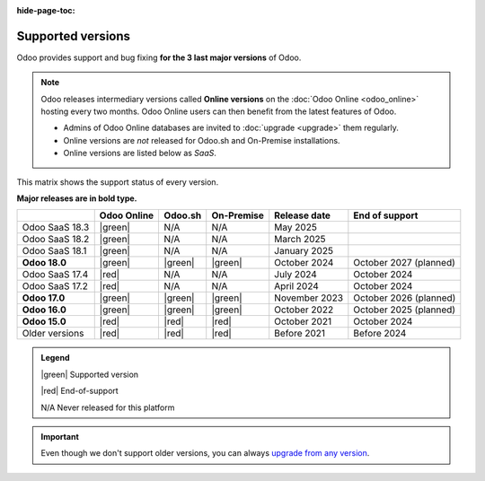 :hide-page-toc:

.. _supported_versions:

==================
Supported versions
==================

Odoo provides support and bug fixing **for the 3 last major versions** of Odoo.

.. note::
   Odoo releases intermediary versions called **Online versions** on the :doc:`Odoo Online
   <odoo_online>` hosting every two months. Odoo Online users can then benefit from the latest
   features of Odoo.

   - Admins of Odoo Online databases are invited to :doc:`upgrade <upgrade>` them regularly.
   - Online versions are *not* released for Odoo.sh and On-Premise installations.
   - Online versions are listed below as *SaaS*.

This matrix shows the support status of every version.

**Major releases are in bold type.**

.. list-table::
   :header-rows: 1
   :widths: auto

   * -
     - Odoo Online
     - Odoo.sh
     - On-Premise
     - Release date
     - End of support
   * - Odoo SaaS 18.3
     - |green|
     - N/A
     - N/A
     - May 2025
     -
   * - Odoo SaaS 18.2
     - |green|
     - N/A
     - N/A
     - March 2025
     -
   * - Odoo SaaS 18.1
     - |green|
     - N/A
     - N/A
     - January 2025
     -
   * - **Odoo 18.0**
     - |green|
     - |green|
     - |green|
     - October 2024
     - October 2027 (planned)
   * - Odoo SaaS 17.4
     - |red|
     - N/A
     - N/A
     - July 2024
     - October 2024
   * - Odoo SaaS 17.2
     - |red|
     - N/A
     - N/A
     - April 2024
     - October 2024
   * - **Odoo 17.0**
     - |green|
     - |green|
     - |green|
     - November 2023
     - October 2026 (planned)
   * - **Odoo 16.0**
     - |green|
     - |green|
     - |green|
     - October 2022
     - October 2025 (planned)
   * - **Odoo 15.0**
     - |red|
     - |red|
     - |red|
     - October 2021
     - October 2024
   * - Older versions
     - |red|
     - |red|
     - |red|
     - Before 2021
     - Before 2024

.. admonition:: Legend

    |green| Supported version

    |red| End-of-support

    N/A Never released for this platform

.. important::
   Even though we don't support older versions, you can always `upgrade from any version
   <https://upgrade.odoo.com/>`_.

.. |green| raw:: html

   <span class="text-success" style="font-size: 32px; line-height: 0.5">●</span>

.. |red| raw:: html

   <span class="text-danger" style="font-size: 32px; line-height: 0.5">●</span>
